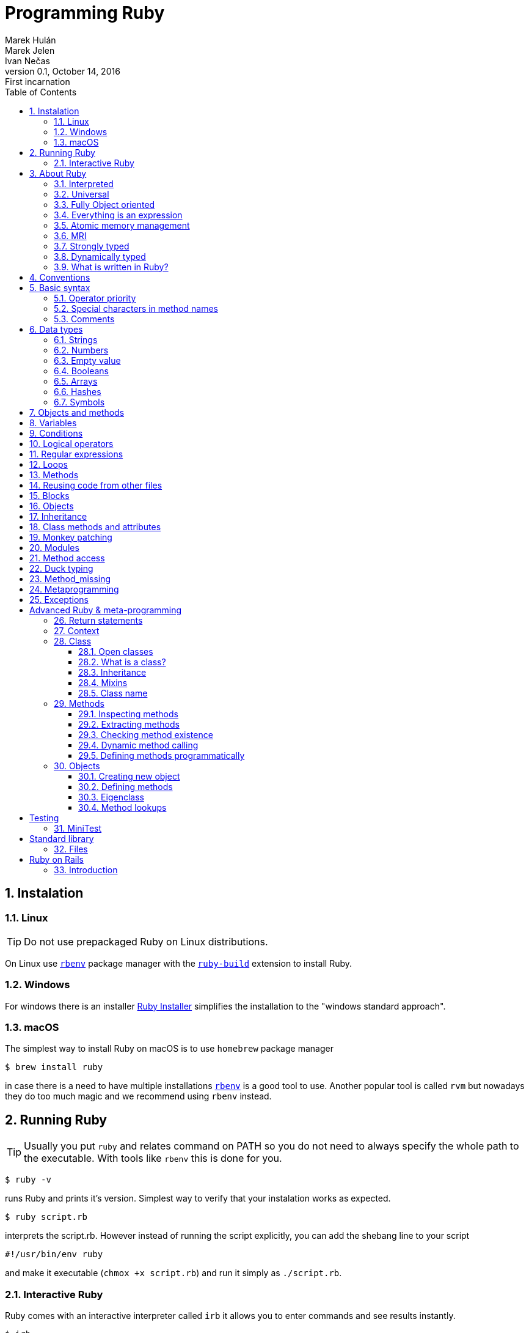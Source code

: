 :source-highlighter: pygments
:source-language: ruby
:doctype: book
:icons: font
:toc:
:sectnums:

= Programming Ruby
Marek Hulán; Marek Jelen; Ivan Nečas
v0.1, October 14, 2016: First incarnation

## Instalation

### Linux

TIP: Do not use prepackaged Ruby on Linux distributions.

On Linux use https://github.com/rbenv/rbenv[`rbenv`] package manager with the
https://github.com/rbenv/ruby-build[`ruby-build`] extension to install Ruby.

### Windows

For windows there is an installer https://rubyinstaller.org/downloads/[Ruby Installer]
simplifies the installation to the "windows standard approach".

### macOS

The simplest way to install Ruby on macOS is to use `homebrew` package manager

[source,bash]
----
$ brew install ruby
----

in case there is a need to have multiple installations
https://github.com/rbenv/rbenv[`rbenv`]
is a good tool to use. Another popular tool is called `rvm` but nowadays they do too
much magic and we recommend using `rbenv` instead.

## Running Ruby

TIP: Usually you put `ruby` and relates command on PATH so you do not need to always
specify the whole path to the executable. With tools like `rbenv` this is done for you.

[source,bash]
----
$ ruby -v
----

runs Ruby and prints it's version. Simplest way to verify that your instalation
works as expected.

[source,bash]
----
$ ruby script.rb
----

interprets the script.rb. However instead of running the script explicitly, you can
add the shebang line to your script

[source,bash]
----
#!/usr/bin/env ruby
----

and make it executable (`chmox +x script.rb`) and run it simply as `./script.rb`.

### Interactive Ruby

Ruby comes with an interactive interpreter called `irb` it allows you to enter commands
and see results instantly.

[source,bash]
----
$ irb
----

## About Ruby

Ruby a programming language with following aspects

### Interpreted

The Ruby code is interpreted when the script is load, there is no compile phase.

### Universal

Ruby can be used for writing scripts, one-liners, web applications and even for mobile and desktop
applications.

### Fully Object oriented

In Ruby everything is an object and you send messages to those objects.

### Everything is an expression

Everything command in Ruby has a return value.

### Atomic memory management

### MRI

`MRI` is the Ruby reference implementation, with several other implementations like `JRuby`, `Rubinius`,
`IronRuby` or `MagLev`. As well, there is ISO standard implemented in `mruby`.

### Strongly typed

There are some implicit conversions (e.g. every object has `to_s` method to provide
string representation) but in most cases in case you try to operate on different types
Ruby will complain, unless such operation is explicitly provided.

[source]
----
5 + "a" # => TypeError: String can't be coerced into Fixnum
----

### Dynamically typed

The type of a variable is defined by the value assigned to that variable. There is no explicit type
information in the code.

[source]
----
a = "string"
----

### What is written in Ruby?

* programming languages: Ruby (Rubinius), compilers (LessJS)
* web applications: Github, Twitter
* devops tools: Puppet/Chef/Vagrant
* cloud platforms: OpenShift (v2)
* cloud management: DeltaCloud
* VIM/Emacs scripts
* static pages generators - Jekyll
* programming tools


## Conventions

* class names are CamelCase
* file names reflect class names in snake_case format
* method names are snake_case
* constants are UPPER_CASE
* indent by 2 spaces
* methods returning boolean values end with `?`
* methods mutating state end with `!`

## Basic syntax

Basic and most explicit syntax looks like

[source]
----
puts("hello world!");
----

However the parenthesis are optional in case the only one interpretation of the
expression

[source]
----
puts "hello world!";
----

and semicolons are optional as well

[source]
----
puts "hello world!"
----

String use either quotation marks `"` or apostrophes `'`. Apostrophes does not provide
string substitution as quotations marks do.

[source]
----
a = 'Hello'      # => "Hello"
b = "#{a} world" # => "Hello world"
b = '#{a} world' # => "\#{a} world"
----

### Operator priority

### Special characters in method names

Ruby allows usage of special characted in method names. The standard is to use

* the question mark `?` for methods that return boolean value
* the exclamation mark `!` for methods that mutate the object

[source]
----
1.even?                 # => false
"ruby".upcase.reverse   # => 'YBUR'
"ruby".size.even?       # => true
----

### Comments

In the code above the single line comment is used. It starts with hash `#` and follows
to the end of the line. In case of commenting multiple lines, it is customary to
comment every line with single line comment.

[source]
----
# you should
# do this
# to comment
# multiple lines
----

## Data types

As mentioned above in Ruby everything is an object, including arrays or numbers.
However there are special syntax shorthands to create instances of special classes.

### Strings

As mentioned above String are create by quoting the charachters

[source]
----
a = "string"
b = 'string'
----

### Numbers

Ruby has two basic number classes `Fixnum` and `Float`.

[source]
----
a = 1   # => 1
a.class # => Fixnum

b = 1.1 # => 1.1
b.class # => Float
----

### Empty value

Special value that represents "nothing" is `nil`.

[source]
----
a = nil # => nil
----

In a boolean expression, `nil` is considered false, i.e. it's only of two possible
values that are not considered true.

### Booleans

As usual there is either `true` or `false`.

[source]
----
a = true   # => true
b = false  # => false
a && b     # => false
a || b     # => true
----

### Arrays

Arrays is an ordered sequence of values. There are no restrictions on what types can
be in a single array.

[source]
----
["a", 1, true] # => ["a", 1, true]
----

### Hashes

Hash is a structure that maps key to a value.

[source]
----
{"a" => true, "b": false} # => {"a"=>true, :b=>false}
----

There are two approaches how to write the mapping, either `rocket` style

[source]
----
key => value
----

or `json` style

[source]
----
key: value
----

You can use both syntaxes, however with the `json` style the value is converted
to `symbol`, so in case you need to use `String` or some other type, or get the name
of the key from a variable, you need to use the `rocket` style. Several well-known
coding guidelines recommend (and enforce) using `rockets` everywhere.

### Symbols

Symbol is a keyword. It always maps to the same object instance

[source]
----
a = "a" # => "a"
b = "a" # => "a"

a.object_id # => 70224766839340
b.object_id # => 70224750415480

a = :a # => :a
b = :a # => :a

a.object_id # => 722268
b.object_id # => 722268
----

## Objects and methods

Methods are called by using the `.`. Operators are actually methods.

[source]
----
3 + 3  # => 6
3.+(3) # => 6

[1,2][0]    #=> 1
[1,2].[](0) # => 1
----

## Variables

Ruby has global variables prefixed by `$`.

[source,ruby]
----
$stdout
----

Classes and object can use class variables, though there are no used very much.

[source,ruby]
----
@@class_variables = 1
----

Objects have instance variables.

[source,ruby]
----
@instance_variable = 1
----

Local variables have no prefix.

[source,ruby]
----
local_variable = 1
----

And finally constants are all upper case.

[source,ruby]
----
CONSTANT = 1
----

## Conditions

Everything is considered `true` except `false` and `nil`.

[source,ruby]
----
a = nil
b = ""

if a
  "we do not get in here"
elsif b
  "we got here"
else
  "we did not get here"
end
----

Ruby has negative variant to `if` called `unless`. Essentially `unless bool_expr` is
equivalent to `if !(bool_expr)`. It is used the same way as normal `if`.

[source,ruby]
----
a = nil
b = ""

unless a
  "we do get in here"
elsif b
  "we did not get here"
else
  "we did not get here"
end
----

Ruby has inline method of using conditionals called modifier statements.

[source,ruby]
----
puts "Hello" if true
puts "Hello" unless false
----

Ternary operator is available as well.

[source,ruby]
----
experssion ? 'was evaluated true' : 'was evaluated false'
----

Another way to do conditions is to use `case` statement.

[source,ruby]
----
case input
  when 'q', 'e'
    quit
  when 'f'
    format
  else
    help
end
----

`Case` statement can as well check on variable class.

[source,ruby]
----
case var
  when String
    "it's string"
  when Class
    "it's class"
  when Number
    "it's number"
end
----

Another way to use `case` statement is to use it as `if` and `elsif`.

[source,ruby]
----
case
  when a == "a"
    "a equals a"
  when b == "b"
    "b equals b"
end
----

## Logical operators

There are basic logical expressions

* and `&&`
* or `||`
* not `!`

as well `&&` can be replaced with `and`, `||` can be replaced with `or` and `!` can
be replaced with `not`.

There are basic comparison operators

* equal `==`
* not equal `!=`
* lesser then `<`
* greater then `>`
* lesser then or equal `>=`
* greater then or equal `<=`
* regular expersion match `=~`

## Regular expressions

Regular expressions are enclosed with `/`. The simplest way is to use the regexp
operator.

[source,ruby]
----
string = 'localhost:2000'
string =~ /.*:.+/     # 0
string =~ /(.)*:(.)+/ # sets $1 a $2
----

as well there is a `match` method on string.

[source,ruby]
----
data = string.match(/^(.):(\d+)$/)
data[1] # => localhost
data[2] # => 2000
----

## Loops

`while` repeats as long as the condition is true.

[source,ruby]
----
while a < b
  a += 1
end
----

To go through the body of the loop at least once

[source,ruby]
----
begin
  a += 1
end while a < b
----

There is as well inline way to write the loop

[source,ruby]
----
a += 1 while a < b
----

And finally the negative counterpart `until`

[source,ruby]
----
until a > b
  a += 1
end
----

## Methods

Methods in Ruby always return some value. If it is not explicitly returned using the
`return` keyword, the return value is the value of the last expression in the method.
Return as usual returns from method and ends the execution of the method.

[source,ruby]
----
# Simple method with two arguments
def mth(a, b)
end

# Method with default value for 2nd argument
def mth(a, b=1)
end

# Method accepting any number of arguments, available as Array args
def mth(*args)
end

# Method requiring at least two arguments
def mth(a, b, *args)
end
----

## Reusing code from other files

The `require` method loads code from another file. Ruby keeps track of required files
and skips loading files that would be loaded 2nd time. Files are looked up using Ruby's
load path, which is represented using an array in `$LOAD_PATH` and `$:`. The `load` method does
not keep track of loaded files.

In case the required file ends with [rb, so, o, dll, bundle, jar] extension, the extension
may be omitted. There two commands are equivalent

[source]
----
require "somefile"
require "somefile.rb"
----

To keep track of required files, Ruby keep list of all files that were required in the `$"`
variable.

## Blocks

Blocks have many uses-cases. One of the use cases is the replacement for `for` cycles
another use case is `anonnymous functions`. Block are not executed when defined, but
needs to be called using the `call` method (though the calling of `call` method is
most of the times hidden from the develop as in the example below).

Arrays have method called `each` that accepts block and calls the block for every
single element in the array.

[source,ruby]
----
arr = [1,2,3,4]
arr.each do |el|
  puts el
end
----

will print all four values to the standard output. Block have another possibility

[source,ruby]
----
arr = [1,2,3,4]
arr.each { |el| puts el }
----

this variant is usually used for single-line blocks.

Block see their own scope plus can access scope in which were defined.

[source,ruby]
----
sum = 0
arr = [1,2,3,4]
arr.each { |el| sum += el }
----

Any method can accept a block and call it

[source]
----
def mth
  return nil unless block_given?
  yield
end
----

This method will return nil if no block was given or will call the block without any
argument and the return value of the block will be return from the method.

Method may also accept blocks as a named argument which is prefixed by `&`.

[source,ruby]
----
def mth(num,&block)
  block.call(num)
end
----

this method will call block saved in the variable `block` and will pass one argument
which is the argument passed to the method itself.

## Objects

In Ruby everything is an object. Object is an instance of some class. Even every class
is an instance of class that inherits from Class. Object can have methods

[source,ruby]
----
class Hello
  def say
    "Hello, world!"
  end
end

puts Hello.new.say
----

and instance variables

[source,ruby]
----
class Hello
  def initialize(msg=nil)
    @msg = msg
  end

  def say
    @msg
  end
end

puts Hello.new("Hello, world!").say
----

To make your instance variables accessible from outside, you define them as attributes.
Attributes can be either read-only, write-only or both.

[source,ruby]
----
class Hello
  attr_reader :one       # allows reading by using the .one method
  attr_writer :two       # allows writing by using the .two = "xy" method
  attr_accessor :three   # allows both, reading and writing
end
----

## Inheritance

Ruby allows object inheritance. All methods including constructor are inherited. Methods
can be overridden by children. `super` is then used to call the original method.

[source,ruby]
----
class A
  def a
    "hello"
  end
end

puts A.new.a # => hello

class B < A
end

puts B.new.a # => hello

class C < A
  def a
    super + " world"
  end
end

puts C.new.a # => hello world
----

## Class methods and attributes

As known from other language, except in Ruby class variables are not used because of
some pitfalls in their inheritance.

[source,ruby]
----
class A
  def self.a
    "hello"
  end
end

puts A.a # => hello
----

## Monkey patching

Ruby allows you to `open` already defined classes and change their definition including
replacement of methods. However `with great power comes great responsibility`.

[source]
----
"hello".upcase # => HELLO

class String
  def upcase
    "*" * self.size
  end
end

"hello".upcase # => *****
----

## Modules

Modules are a way to organize your classes in a similar fashion to namespaces. Classes
can be included into modules or into other classes.

[source]
----
class A
  class B
  end
end

module Some
  class Thing
  end
end
----

Module are however used as well as mixins. When module is included into class all
methods defined for that module are available in the class as instance methods.

[source]
----
module Helper
  def something
  end
end

class A
  include Helper
end

A.new.something
----

and when used with `extend` the mehtods are included as class methods

[source]
----
module Helper
  def something
  end
end

class A
  extend Helper
end

A.something
----

Ruby has only single inheritance, mixins allow to get around this and provide a
way to get some kind of multiple inheritance.

## Method access

By default methods are `public`, explicitly methods can be made `protected` or `private`.

[source]
----
class A
  def public_method
  end

  protected

  def protected_method
  end

  private

  def private_method
  end
end
----

The `send` method allows bypassing the privacy of a method. By itself it allows
dynamically calling method.

[source]
----
class A
  def public_method
  end

  private

  def private_method
  end
end

A.new.send(:private_method)
----

## Duck typing

Ruby encourages to react based on behaviour rather then on identity.

[source,ruby]
----
class Hunter
  def shoot(animal)
    bang! if animal.class == Duck
  end
end
----

in this case the code check if it's a duck and shoots it, however

[source,ruby]
----
class Hunter
  def shoot(animal)
    animal.respond_to?(:quack) && bang!
  end
end
----

in this case we care if the animal qucks and the it's shot.

## Method_missing

Every object can define special `methhod_missing` method that is called whenever
there is a call to undefined method on that object.

[source,ruby]
----
class A
  def method_missing(name, *args, &block)
    puts "method #{name} called with args #{args.inspect}"
  end
end

A.new.something("a") # => method something called with args ["a"]
----

## Metaprogramming

Metaprogramming allows you to dynamically work with your program through Ruby code.
Most of the times people use this technique for building DSL (domain specific languages)
in Ruby.

One of the most important aspects of metaprogramming is to understand what an eigenclass
(singleton class) is.

Let's start with something special. In Ruby it's possible to define per object methods.

[source,ruby]
----
string = "hello"

def string.star
  "*" * self.size
end

string.star # => *****

"world".star # => NoMethodError: undefined method `star' for "world":String
----

OK, now the question is, where is the method stored? It can not be on the String class
as it's available only to the specific instance. And instances do not store methods,
only classes do. And the answer is our eigenclass. The closes method to any object is
not it's class but it's eigenclass. So, whenever you define per-object behaviour the
method is stored in it's eigenclass.

https://github.com/municz/study-materials/wiki/Lecture-02[Other material]

## Exceptions

Exceptions represnt a special state in the execution in a program. When an exception
is raised, it will bubling thorugh the stack until is caught.

Exceptions are raised using the `raise` keyword

[source]
----
raise Exception.new("Hello")
----

On the other hand when an exception needs to be caught, code block is extended with
`rescue` statement that is called when an exception is caught and optionally `ensure`
that is called after both exceptional and non-exceptional state.

[source]
----
begin
  raise Exception.new
rescue => e
  puts e.message
ensure
  puts "always"
end
----

# Advanced Ruby & meta-programming

## Return statements

In Ruby every code is executable - it is an expression. By definition an expression should have
some return value - the result of it's execution. Let's take a look at this example

[source]
----
class A
end
----

What is the result of such an expression? You might say "we defined class A". But it is not. The
fact we defined a class is only an effect of the expression but not the result, result is a value
returned from the expression itself.

[source]
----
var = nil
var.inspect # => nil

var = class A
end

var.inspect # => nil
----

The value has not changed .... there is no resulting value. Wrong again! The resulting value was
simply nil, the same value as in the variable, but it was returned.

[source]
----
var = nil
var.inspect # => nil

var = class A
  self
end

var.inspect # => A
----

In this example we get a return value. As we can see, it is a class A. How is that possible?
Because the last line of a method is return value. Do you remember? Basically we can generalize to

----
last line of an expression is it's return value.
----

## Context

As said before, everything in executed in some context. This context is know as current object and
is always represented by self.

[source]
----
self.class # => Object

class B
  self
end
# => Class

class A
  def call
    self
  end
end

A.new.call # => #<A:some number>
----

## Class

### Open classes

Unlike most languages, Ruby classes are open for modifications. This way programmer can modify behavior
of classes defined by frameworks or Ruby itself. This technique is called `Monkey patching`.

[source]
----
class Clazz
  def call
    "A"
  end
end

class Clazz
  def call
    "B"
  end
end

Clazz.new.call # => "B"
----

### What is a class?

People unfamiliar with Ruby might ask, why is the precedent example valid and the answer is simple:

----
classes are instances of class Class
----

everything in Ruby is an object ... even a class. Don't you believe me? Try this example:

[source]
----
class A
  def self.call
    "called"
  end
end

class B
end

def B.call
  "called"
end

C = Class.new

class C
  def self.call
    "called"
  end
end

D = Class.new

def D.call
  "called"
end

A.call # => "called"
B.call # => "called"
C.call # => "called"
D.call # => "called"
----

In the example we defined 4 classes, with class method call that return string "called" all
those 4 techniques are equivalent and you can mix them freely.

### Inheritance

One class can inherit from another. Ruby has only single-class inheritance - you can not inherit from multiple classes.

[source]
----
class A
 def call
   "called"
 end
end

class B < A
end

C = Class.new(B)

B.new.call # => "called"
C.new.call # => "called"
----

### Mixins

When a class needs to inherit from multiple classes, Ruby allows as to mix in multiple Modules.
Methods of these modules are then available to the class.

[source]
----
module Methods
  def call
    "called"
  end
end

class A
  include Methods
end

A.new.call # => "called"
----

### Class name

Ruby let us get the name of class by calling method name of the class.

[source]
----
Array.name # => "Array"

[].class.name # => "Array"
----

## Methods

As everything else in Ruby even methods are instances of class Method.

### Inspecting methods

Ruby has powerful tools to introspect object. One of the cases is the list of methods of an objects.
The list can be obtained simple by calling method methods.

[source]
----
class A
  def call
  end
end

A.new.methods # => array of methods
----

What's this good for? Let's continue.

### Extracting methods

Sometimes it might be useful to pass around only a method instead of the whole object. Ruby lets you extract a method
for later use.

[source]
----
class A
  def call(arg1)
    self
  end
end

meth = A.new.method(:call) # => #<Method: A#call>
----

This example shows, that we "extracted" method call from class A. The method is bound to the instance of class A -
the method will be evaluated in the context of the object. The method can be executed by calling call method with
appropriate arguments.

[source]
----
meth.call("some string") # => #<A:some_number>
----

From the example is obvious, that the method is executed in the context of the object.

### Checking method existence

Because Ruby is very dynamic language, we can not be always sure what type of argument we receive. Usually the
programmer does not care what class the argument is, but whether the argument response to some method. This is
called Duck typing technique - we do not care what the object is, we only care whether it behaves as we expect.

[source]
----
class A
  def call
  end
end

a = A.new

a.respond_to?(:call) # => true
a.respond_to?(:wtf)  # => false
----

### Dynamic method calling

[source]
----
class A
  def call
  end
end

A.new.call
----

This example shows how to call a method, but there is one big "but". We have to know the name of the methods
beforehand ... in the time we write the code. What if we do not the method name and we need to call it. Do not be
surprised, this is very common use-case in Ruby. The two call to methods call are identical.

[source]
----
class A
  def call(arg1)
  end
end

a = A.new
a.call("some string")
a.send(:call, "some string")
----

Well, not so identical. When you use the send method on an object, you effectively bypass the access modifiers.
This way a developer is allowed to call event protected or private methods.

### Defining methods programmatically

The way to define methods shown before is not the only one. We can also define in a more programmatically way.
It makes sense. We can inspect methods of an object, we can extract methods of an object and also call methods of
an object in a dynamic way.

----
Class.define_method is private
----

[source]
----
class A
end

a = A.new

logic = Proc.new do
  "data"
end

A.send(:define_method, :some_method_name, logic)

a.some_method_name # => "data"
----

## Objects

What is an object? Let's simplify it ... and show you as a contrast to classes

----
objects define state x classes define behavior
----

Object are complements to classes. We define some behavior as a class, then creating an object of the class that
holds some state. Every object has to be of some class.

### Creating new object

To create an object of some class it is used the method new of respective class.

[source]
----
class Dog
end

dog = Dog.new
----

### Defining methods

Previously we defined many methods in simple and fancy styles. But let's get back to the core and try to define a
method

[source]
----
class A
  def call
  end
end
----

here we use def keyword to define method. Where will def define the method? The answer is simple and complex

----
def defines method into the nearest class
----

So in the previous example the nearest class is A. That is obvious from next example when we inspect the self inside
the class.

[source]
----
var = class A; self; end

var.class  # => Class
var.name   # => "A"

A.new.call # => "string"
----

Now let's try to define a class method.

[source]
----
class A
  def self.call
    "string"
  end
end
----

Where will Ruby define the method now?? It is a bit more complicated. To understand this, we have to explain something
else first.

### Eigenclass

To understand how Ruby works, we have to understand what `eigenclasses` are. Let's start with simple definition

----
every object in Ruby has it's own eigenclass => an instance of Class (eigen means "it's own" in German)
----

Why is this important? Because, however the `eigenclass` is basically invisible to Ruby, it takes an important
part in lookup paths.

When Ruby looks up a method a program is calling, it follows a basic chain (we will talk about it a bit later).
Important is, that before the class the object is linked to, there is the object's eigenclass. Now it is important
that the closest class to an object is not it's class but it's eigenclass.

So, back to the example we were talking about

[source]
----
class A
  def self.call
    "string"
  end
end
----

to see it more clearly we can rewrite this example identically as

[source]
----
class A
end

def A.call
  "string"
end
----

these two expressions are identical. To understand why it is important to understand this

[source]
----
class A
end

scope = class A
  self
end

A == scope # => true
----

but back to the original question ... where are we trying to define the method? In the context of the instance of the
class A. The important part is the instance of ... what is the closest class to instance (object)? As stated above
it's eigenclasses. From this point you should see that

----
there are no class methods in Ruby
----

What could be called a class method is only an instance method defined on the eigenclass associated with object
that represents the class itself.

So eigenclass is some stealth object that we can not see? Not really. Ruby has concept to access eigenclasses

[source]
----
eigenclass = class << some_object
  self
end

eigenclass = some_object.singleton_class
----

now that we can access eigenclasses, let's see how we could define "class methods" (instance methods of eigenclass).

[source]
----
class A
  def self.call
    "called"
  end
end

class B
  class << self
    def call
      "called"
    end
  end
end

class C
end

class << C
  def call
    "called"
  end
end

D = Class.new
class << D
  def call
    "called"
  end
end

E = Class.new
def E.call
  "called"
end

F = Class.new
class F
  class << self
    def call
      "called"
    end
  end
end
----

all those examples are identical.

### Method lookups

Now that you know where and how are methods defined, lets see how methods are looked up. Let's see how the class
hierarchy looks for class

----
SomeClass -> Class -> Module -> Object -> BasicObject
----

and for objects

----
object -> SomeClass -> Object -> BasicObject
----

Important thing about eigenclasses is that they are not visible as classes of objects.

[source]
----
o1 = Object.new

def o1.meth
  "string"
end

o1.meth  # => "string"
o1.class # => Object

o2 = Object.new

o2.meth  # => undefined method `meth`
o2.class # => Object
----

This example shows that having two instances of same objects. Both can behave differently. Because in the case of o1
the method is stored in the eigenclass, that is not accessible by o2.

----
Eigenclasses are used when a specific behavior of an object is expected
----

# Testing

## MiniTest

# Standard library

## Files

# Ruby on Rails

## Introduction